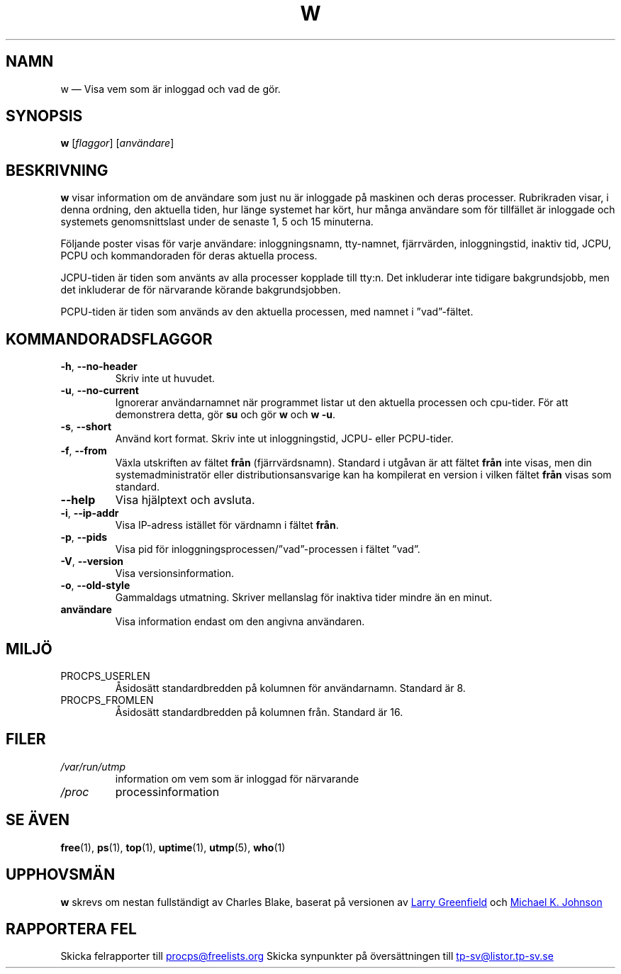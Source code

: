 .\"
.\" Copyright (c) 2009-2023 Craig Small <csmall@dropbear.xyz>
.\" Copyright (c) 2015-2023 Jim Warner <james.warner@comcast.net>
.\" Copyright (c) 2012-2013 Jaromir Capik <jcapik@redhat.com>
.\" Copyright (c) 2011-2012 Sami Kerola <kerolasa@iki.fi>
.\" Copyright (c) 2002-2004 Albert Cahalan
.\"
.\" This program is free software; you can redistribute it and/or modify
.\" it under the terms of the GNU General Public License as published by
.\" the Free Software Foundation; either version 2 of the License, or
.\" (at your option) any later version.
.\"
.\"
.\"*******************************************************************
.\"
.\" This file was generated with po4a. Translate the source file.
.\"
.\"*******************************************************************
.TH W 1 2023\-01\-15 procps\-ng Användarkommandon
.SH NAMN
w — Visa vem som är inloggad och vad de gör.
.SH SYNOPSIS
\fBw\fP [\fIflaggor\fP] [\fIanvändare\fP]
.SH BESKRIVNING
\fBw\fP visar information om de användare som just nu är inloggade på maskinen
och deras processer. Rubrikraden visar, i denna ordning, den aktuella tiden,
hur länge systemet har kört, hur många användare som för tillfället är
inloggade och systemets genomsnittslast under de senaste 1, 5 och 15
minuterna.
.PP
Följande poster visas för varje användare: inloggningsnamn, tty\-namnet,
fjärrvärden, inloggningstid, inaktiv tid, JCPU, PCPU och kommandoraden för
deras aktuella process.
.PP
JCPU\-tiden är tiden som använts av alla processer kopplade till tty:n.  Det
inkluderar inte tidigare bakgrundsjobb, men det inkluderar de för närvarande
körande bakgrundsjobben.
.PP
PCPU\-tiden är tiden som används av den aktuella processen, med namnet i
”vad”\-fältet.
.SH KOMMANDORADSFLAGGOR
.TP 
\fB\-h\fP, \fB\-\-no\-header\fP
Skriv inte ut huvudet.
.TP 
\fB\-u\fP, \fB\-\-no\-current\fP
Ignorerar användarnamnet när programmet listar ut den aktuella processen och
cpu\-tider. För att demonstrera detta, gör \fBsu\fP och gör \fBw\fP och \fBw \-u\fP.
.TP 
\fB\-s\fP, \fB\-\-short\fP
Använd kort format.  Skriv inte ut inloggningstid, JCPU\- eller PCPU\-tider.
.TP 
\fB\-f\fP, \fB\-\-from\fP
Växla utskriften av fältet \fBfrån\fP (fjärrvärdsnamn).  Standard i utgåvan är
att fältet \fBfrån\fP inte visas, men din systemadministratör eller
distributionsansvarige kan ha kompilerat en version i vilken fältet \fBfrån\fP
visas som standard.
.TP 
\fB\-\-help\fP
Visa hjälptext och avsluta.
.TP 
\fB\-i\fP, \fB\-\-ip\-addr\fP
Visa IP\-adress istället för värdnamn i fältet \fBfrån\fP.
.TP 
\fB\-p\fP, \fB\-\-pids\fP
Visa pid för inloggningsprocessen/”vad”\-processen i fältet ”vad”.
.TP 
\fB\-V\fP, \fB\-\-version\fP
Visa versionsinformation.
.TP 
\fB\-o\fP, \fB\-\-old\-style\fP
Gammaldags utmatning.  Skriver mellanslag för inaktiva tider mindre än en
minut.
.TP 
\fBanvändare \fP
Visa information endast om den angivna användaren.
.SH MILJÖ
.TP 
PROCPS_USERLEN
Åsidosätt standardbredden på kolumnen för användarnamn.  Standard är 8.
.TP 
PROCPS_FROMLEN
Åsidosätt standardbredden på kolumnen från.  Standard är 16.
.SH FILER
.TP 
\fI/var/run/utmp\fP
information om vem som är inloggad för närvarande
.TP 
\fI/proc\fP
processinformation
.SH "SE ÄVEN"
\fBfree\fP(1), \fBps\fP(1), \fBtop\fP(1), \fBuptime\fP(1), \fButmp\fP(5), \fBwho\fP(1)
.SH UPPHOVSMÄN
\fBw\fP skrevs om nestan fullständigt av Charles Blake, baserat på versionen av
.UR greenfie@gauss.\:rutgers.\:edu
Larry Greenfield
.UE
och
.UR johnsonm@\:redhat.\:com
Michael K. Johnson
.UE
.SH "RAPPORTERA FEL"
Skicka felrapporter till
.UR procps@freelists.org
.UE
Skicka synpunkter på översättningen till
.UR tp\-sv@listor.tp\-sv.se
.UE
